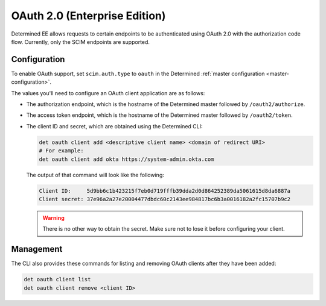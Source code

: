 .. _oauth:

################################
 OAuth 2.0 (Enterprise Edition)
################################

Determined EE allows requests to certain endpoints to be authenticated using OAuth 2.0 with the
authorization code flow. Currently, only the SCIM endpoints are supported.

***************
 Configuration
***************

To enable OAuth support, set ``scim.auth.type`` to ``oauth`` in the Determined :ref:`master
configuration <master-configuration>`.

The values you'll need to configure an OAuth client application are as follows:

-  The authorization endpoint, which is the hostname of the Determined master followed by
   ``/oauth2/authorize``.

-  The access token endpoint, which is the hostname of the Determined master followed by
   ``/oauth2/token``.

-  The client ID and secret, which are obtained using the Determined CLI:

   .. code::

      det oauth client add <descriptive client name> <domain of redirect URI>
      # For example:
      det oauth client add okta https://system-admin.okta.com

   The output of that command will look like the following:

   .. code::

      Client ID:     5d9bb6c1b423215f7eb0d719fffb39dda2d0d864252389da5061615d8da6887a
      Client secret: 37e96a2a27e20004477dbdc60c2143ee984817bc6b3a0016182a2fc15707b9c2

   .. warning::

      There is no other way to obtain the secret. Make sure not to lose it before configuring your
      client.

************
 Management
************

The CLI also provides these commands for listing and removing OAuth clients after they have been
added:

.. code::

   det oauth client list
   det oauth client remove <client ID>
